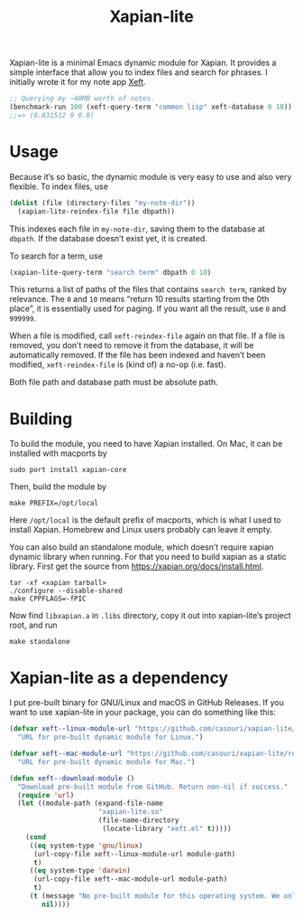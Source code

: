 #+TITLE: Xapian-lite

Xapian-lite is a minimal Emacs dynamic module for Xapian. It provides
a simple interface that allow you to index files and search for
phrases. I initially wrote it for my note app [[https://github.com/casouri/xeft][Xeft]].

#+begin_src emacs-lisp
;; Querying my ~40MB worth of notes.
(benchmark-run 100 (xeft-query-term "common lisp" xeft-database 0 10))
;;=> (0.031512 0 0.0)
#+end_src

* Usage

Because it’s so basic, the dynamic module is very easy to use and
also very flexible. To index files, use

#+begin_src emacs-lisp
(dolist (file (directory-files "my-note-dir"))
  (xapian-lite-reindex-file file dbpath))
#+end_src

This indexes each file in ~my-note-dir~, saving them to the database
at ~dbpath~. If the database doesn’t exist yet, it is created.

To search for a term, use

#+begin_src emacs-lisp
(xapian-lite-query-term "search term" dbpath 0 10)
#+end_src

This returns a list of paths of the files that contains ~search term~,
ranked by relevance. The ~0~ and ~10~ means “return 10 results
starting from the 0th place”, it is essentially used for paging. If
you want all the result, use ~0~ and ~999999~.

When a file is modified, call ~xeft-reindex-file~ again on that file.
If a file is removed, you don’t need to remove it from the database,
it will be automatically removed. If the file has been indexed and
haven’t been modified, ~xeft-reindex-file~ is (kind of) a no-op (i.e.
fast).

Both file path and database path must be absolute path.

* Building

To build the module, you need to have Xapian installed. On Mac, it can
be installed with macports by

#+begin_src shell
sudo port install xapian-core
#+end_src

Then, build the module by

#+begin_src shell
make PREFIX=/opt/local
#+end_src

Here ~/opt/local~ is the default prefix of macports, which is what I
used to install Xapian. Homebrew and Linux users probably can leave it
empty.

You can also build an standalone module, which doesn’t require xapian dynamic library when running. For that you need to build xapian as a static library. First get the source from https://xapian.org/docs/install.html.

#+begin_src shell
tar -xf <xapian tarball>
./configure --disable-shared
make CPPFLAGS=-fPIC
#+end_src

Now find =libxapian.a= in =.libs= directory, copy it out into xapian-lite’s project root, and run

#+begin_src shell
make standalone
#+end_src

* Xapian-lite as a dependency

I put pre-built binary for GNU/Linux and macOS in GitHub Releases. If you want to use xapian-lite in your package, you can do something like this:

#+begin_src emacs-lisp
(defvar xeft--linux-module-url "https://github.com/casouri/xapian-lite/releases/download/v1.0/xapian-lite-amd64-linux.so"
  "URL for pre-built dynamic module for Linux.")

(defvar xeft--mac-module-url "https://github.com/casouri/xapian-lite/releases/download/v1.0/xapian-lite-amd64-mac.dylib"
  "URL for pre-built dynamic module for Mac.")

(defun xeft--download-module ()
  "Download pre-built module from GitHub. Return non-nil if success."
  (require 'url)
  (let ((module-path (expand-file-name
                      "xapian-lite.so"
                      (file-name-directory
                       (locate-library "xeft.el" t)))))
    (cond
     ((eq system-type 'gnu/linux)
      (url-copy-file xeft--linux-module-url module-path)
      t)
     ((eq system-type 'darwin)
      (url-copy-file xeft--mac-module-url module-path)
      t)
     (t (message "No pre-built module for this operating system. We only have them for GNU/Linux and macOS")
        nil))))
#+end_src
